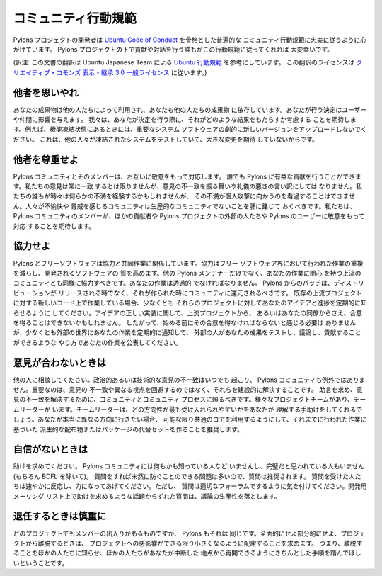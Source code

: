 .. _conduct:

.. Community Code of Conduct

コミュニティ行動規範
=========================

.. The Pylons Project developers work their hardest to adhere to a common
.. community code of conduct based heavily on the `Ubuntu Code of Conduct
.. <http://www.ubuntu.com/community/conduct>`_. We would greatly appreciate it if
.. everyone contributing and interacting with projects under Pylons also followed
.. this Code of Conduct.

Pylons プロジェクトの開発者は `Ubuntu Code of Conduct
<http://www.ubuntu.com/community/conduct>`_ を骨格とした普遍的な
コミュニティ行動規範に忠実に従うように心がけています。 Pylons
プロジェクトの下で貢献や対話を行う誰もがこの行動規範に従ってくれれば
大変幸いです。


(訳注: この文書の翻訳は Ubuntu Japanese Team による `Ubuntu 行動規範
<http://www.ubuntulinux.jp/community/conduct>`_ を参考にしています。
この翻訳のライセンスは `クリエイティブ・コモンズ 表示 - 継承 3.0 一般ライセンス
<http://creativecommons.org/licenses/by-sa/3.0/deed.ja>`_ に従います。)


.. Be considerate.

他者を思いやれ
---------------

.. Your work will be used by other people, and you in turn will depend on the
.. work of others. Any decision you take will affect users and colleagues, and we
.. expect you to take those consequences into account when making decisions. For
.. example, when we are in a feature freeze, please don't upload dramatically new
.. versions of critical system software, as other people will be testing the
.. frozen system and will not be expecting big changes.

あなたの成果物は他の人たちによって利用され、あなたも他の人たちの成果物
に依存しています。あなたが行う決定はユーザーや仲間に影響を与えます。
我々は、あなたが決定を行う際に、それがどのような結果をもたらすか考慮する
ことを期待します。例えば、機能凍結状態にあるときには、重要なシステム
ソフトウェアの劇的に新しいバージョンをアップロードしないでください。
これは、他の人々が凍結されたシステムをテストしていて、大きな変更を期待
していないからです。


.. Be respectful.

他者を尊重せよ
--------------

.. The Pylons community and its members treat one another with respect. Everyone
.. can make a valuable contribution to Pylons. We may not always agree, but
.. disagreement is no excuse for poor behavior and poor manners. We might all
.. experience some frustration now and then, but we cannot allow that frustration
.. to turn into a personal attack. It's important to remember that a community
.. where people feel uncomfortable or threatened is not a productive one. We
.. expect members of the Pylons community to be respectful when dealing with
.. other contributors as well as with people outside the Pylons project and with
.. users of Pylons.

Pylons コミュニティとそのメンバーは、お互いに敬意をもって対応します。
誰でも Pylons に有益な貢献を行うことができます。私たちの意見は常に一致
するとは限りませんが、意見の不一致を振る舞いや礼儀の悪さの言い訳にしては
なりません。私たちの誰もが時々は何らかの不満を経験するかもしれませんが、
その不満が個人攻撃に向かうのを看過することはできません。人々が不愉快や
脅威を感じるコミュニティは生産的なコミュニティでないことを肝に銘じて
おくべきです。私たちは、 Pylons コミュニティのメンバーが、ほかの貢献者や
Pylons プロジェクトの外部の人たちや Pylons のユーザーに敬意をもって対応
することを期待します。


.. Be collaborative.

協力せよ
-----------------

.. Pylons and Free Software are about collaboration and working together.
.. Collaboration reduces redundancy of work done in the Free Software world, and
.. improves the quality of the software produced. You should aim to collaborate
.. with other Pylons maintainers, as well as with the upstream community that is
.. interested in the work you do. Your work should be done transparently and
.. patches from Pylons should be given back to the community when they are made,
.. not just when the distribution releases. If you wish to work on new code for
.. existing upstream projects, at least keep those projects informed of your
.. ideas and progress. It may not be possible to get consensus from upstream or
.. even from your colleagues about the correct implementation of an idea, so
.. don't feel obliged to have that agreement before you begin, but at least keep
.. the outside world informed of your work, and publish your work in a way that
.. allows outsiders to test, discuss and contribute to your efforts.

Pylons とフリーソフトウェアは協力と共同作業に関係しています。協力はフリー
ソフトウェア界において行われた作業の重複を減らし、開発されるソフトウェアの
質を高めます。他の Pylons メンテナーだけでなく、あなたの作業に関心
を持つ上流のコミュニティとも同様に協力すべきです。あなたの作業は透過的
でなければなりません。 Pylons からのパッチは、ディストリビューションが
リリースされる時でなく、それが作られた時にコミュニティに還元されるべきです。
既存の上流プロジェクトに対する新しいコード上で作業している場合、少なくとも
それらのプロジェクトに対してあなたのアイデアと進捗を定期的に知らせるように
してください。アイデアの正しい実装に関して、上流プロジェクトから、
あるいはあなたの同僚からさえ、合意を得ることはできないかもしれません。
したがって、始める前にその合意を得なければならないと感じる必要は
ありませんが、少なくとも外部の世界にあなたの作業を定期的に通知して、
外部の人があなたの成果をテストし、議論し、貢献することができるような
やり方であなたの作業を公表してください。


.. When you disagree,

意見が合わないときは
--------------------

.. consult others. Disagreements, both political and technical, happen all the
.. time and the Pylons community is no exception. The important goal is not to
.. avoid disagreements or differing views but to resolve them constructively. You
.. should turn to the community and to the community process to seek advice and
.. to resolve disagreements. There are several Project Teams and Team Leaders,
.. who may be able to help you figure out which direction will be most
.. acceptable. If you really want to go a different way, then we encourage you to
.. make a derivative distribution or alternative set of packages that still build
.. on the work we've done to utilize as common of a core as possible.

他の人に相談してください。政治的あるいは技術的な意見の不一致はいつでも
起こり、 Pylons コミュニティも例外ではありません。重要なのは、意見の
不一致や異なる視点を回避するのではなく、それらを建設的に解決することです。
助言を求め、意見の不一致を解決するために、コミュニティとコミュニティ
プロセスに頼るべきです。様々なプロジェクトチームがあり、チームリーダーが
います。チームリーダーは、どの方向性が最も受け入れられやすいかをあなたが
理解する手助けをしてくれるでしょう。あなたが本当に異なる方向に行きたい場合、
可能な限り共通のコアを利用するようにして、それまでに行われた作業に基づいた
派生的な配布物またはパッケージの代替セットを作ることを推奨します。


.. When you are unsure,

自信がないときは
--------------------

.. ask for help. Nobody knows everything, and nobody is expected to be perfect in
.. the Pylons community (except of course the BDFL). Asking questions avoids
.. many problems down the road, and so questions are encouraged. Those who are
.. asked should be responsive and helpful. However, when asking a question, care
.. must be taken to do so in an appropriate forum. Off-topic questions, such as
.. requests for help on a development mailing list, detract from productive
.. discussion.

助けを求めてください。 Pylons コミュニティには何もかも知っている人など
いませんし、完璧だと思われている人もいません (もちろん BDFL を除いて)。
質問をすれば未然に防ぐことのできる問題は多いので、質問は推奨されます。
質問を受けた人たちは速やかに反応し、力になってあげてください。ただし、
質問は適切なフォーラムでするように気を付けてください。開発用メーリング
リスト上で助けを求めるような話題からずれた質問は、議論の生産性を落とします。


.. Step down considerately.

退任するときは慎重に
------------------------

.. Developers on every project come and go and Pylons is no different. When you
.. leave or disengage from the project, in whole or in part, we ask that you do
.. so in a way that minimizes disruption to the project. This means you should
.. tell people you are leaving and take the proper steps to ensure that others
.. can pick up where you leave off.

どのプロジェクトでもメンバーの出入りがあるものですが、 Pylons もそれは
同じです。全面的にせよ部分的にせよ、プロジェクトから離脱するときは、
プロジェクトへの悪影響ができる限り小さくなるように配慮することを求めます。
つまり、離脱することをほかの人たちに知らせ、ほかの人たちがあなたが中断した
地点から再開できるようにきちんとした手順を踏んでほしいということです。
